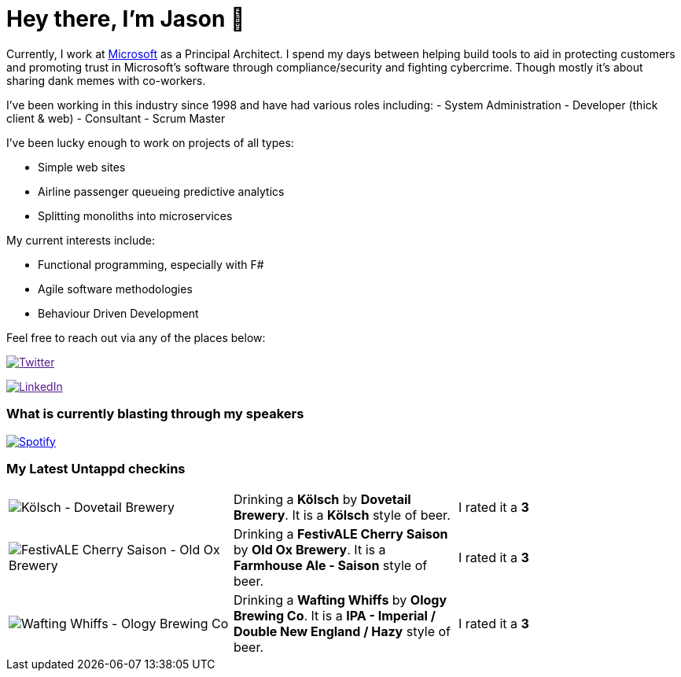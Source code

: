 ﻿# Hey there, I'm Jason 👋

Currently, I work at https://microsoft.com[Microsoft] as a Principal Architect. I spend my days between helping build tools to aid in protecting customers and promoting trust in Microsoft's software through compliance/security and fighting cybercrime. Though mostly it's about sharing dank memes with co-workers. 

I've been working in this industry since 1998 and have had various roles including: 
- System Administration
- Developer (thick client & web)
- Consultant
- Scrum Master

I've been lucky enough to work on projects of all types:

- Simple web sites
- Airline passenger queueing predictive analytics
- Splitting monoliths into microservices

My current interests include:

- Functional programming, especially with F#
- Agile software methodologies
- Behaviour Driven Development

Feel free to reach out via any of the places below:

image:https://img.shields.io/twitter/follow/jtucker?style=flat-square&color=blue["Twitter",link="https://twitter.com/jtucker]

image:https://img.shields.io/badge/LinkedIn-Let's%20Connect-blue["LinkedIn",link="https://linkedin.com/in/jatucke]

### What is currently blasting through my speakers

image:https://spotify-github-profile.vercel.app/api/view?uid=soulposition&cover_image=true&theme=novatorem&bar_color=c43c3c&bar_color_cover=true["Spotify",link="https://github.com/kittinan/spotify-github-profile"]

### My Latest Untappd checkins

|====
// untappd beer
| image:https://images.untp.beer/crop?width=200&height=200&stripmeta=true&url=https://untappd.s3.amazonaws.com/photos/2024_03_24/f6293abbd4b95d7beb0469e192d90db7_c_1366219867_raw.jpg[Kölsch - Dovetail Brewery] | Drinking a *Kölsch* by *Dovetail Brewery*. It is a *Kölsch* style of beer. | I rated it a *3*
| image:https://images.untp.beer/crop?width=200&height=200&stripmeta=true&url=https://untappd.s3.amazonaws.com/photos/2024_03_24/fb10c99968d84de404b0531ae8bb60a8_c_1366219672_raw.jpg[FestivALE Cherry Saison - Old Ox Brewery] | Drinking a *FestivALE Cherry Saison* by *Old Ox Brewery*. It is a *Farmhouse Ale - Saison* style of beer. | I rated it a *3*
| image:https://images.untp.beer/crop?width=200&height=200&stripmeta=true&url=https://untappd.s3.amazonaws.com/photos/2024_03_23/2c291e6a93333b8de12798159d87efec_c_1365686475_raw.jpg[Wafting Whiffs - Ology Brewing Co] | Drinking a *Wafting Whiffs* by *Ology Brewing Co*. It is a *IPA - Imperial / Double New England / Hazy* style of beer. | I rated it a *3*
// untappd end
